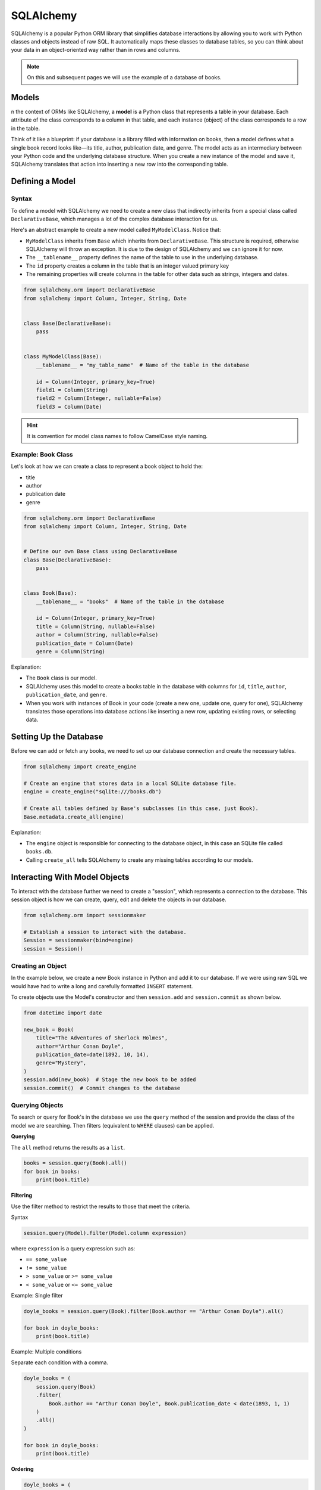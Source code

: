 SQLAlchemy
==========

SQLAlchemy is a popular Python ORM library that simplifies database
interactions by allowing you to work with Python classes and objects instead of
raw SQL. It automatically maps these classes to database tables, so you can
think about your data in an object-oriented way rather than in rows and
columns.

.. note::

    On this and subsequent pages we will use the example of a database of
    books.

Models
------

n the context of ORMs like SQLAlchemy, a **model** is a Python class that
represents a table in your database. Each attribute of the class corresponds to
a column in that table, and each instance (object) of the class corresponds to
a row in the table.

Think of it like a blueprint: if your database is a library filled with
information on books, then a model defines what a single book record looks
like—its title, author, publication date, and genre. The model acts as an
intermediary between your Python code and the underlying database structure.
When you create a new instance of the model and save it, SQLAlchemy translates
that action into inserting a new row into the corresponding table.

Defining a Model
----------------

Syntax
~~~~~~

To define a model with SQLAlchemy we need to create a new class that indirectly
inherits from a special class called ``DeclarativeBase``, which manages a lot
of the complex database interaction for us.

Here's an abstract example to create a new model called ``MyModelClass``.
Notice that:

- ``MyModelClass`` inherits from ``Base`` which inherits from
  ``DeclarativeBase``. This structure is required, otherwise SQLAlchemy will
  throw an exception. It is due to the design of SQLAlchemy and we can ignore
  it for now.
- The ``__tablename__`` property defines the name of the table to use in the
  underlying database.
- The ``id`` property creates a column in the table that is an integer valued
  primary key
- The remaining properties will create columns in the table for other data such
  as strings, integers and dates.

.. code-block:: python

    from sqlalchemy.orm import DeclarativeBase
    from sqlalchemy import Column, Integer, String, Date


    class Base(DeclarativeBase):
        pass


    class MyModelClass(Base):
        __tablename__ = "my_table_name"  # Name of the table in the database

        id = Column(Integer, primary_key=True)
        field1 = Column(String)
        field2 = Column(Integer, nullable=False)
        field3 = Column(Date)

.. hint::

    It is convention for model class names to follow CamelCase style naming.

Example: Book Class
~~~~~~~~~~~~~~~~~~~

Let's look at how we can create a class to represent a book object to hold the:

- title
- author
- publication date
- genre

.. code-block:: python

    from sqlalchemy.orm import DeclarativeBase
    from sqlalchemy import Column, Integer, String, Date


    # Define our own Base class using DeclarativeBase
    class Base(DeclarativeBase):
        pass


    class Book(Base):
        __tablename__ = "books"  # Name of the table in the database

        id = Column(Integer, primary_key=True)
        title = Column(String, nullable=False)
        author = Column(String, nullable=False)
        publication_date = Column(Date)
        genre = Column(String)

Explanation:

- The ``Book`` class is our model.
- SQLAlchemy uses this model to create a books table in the database with
  columns for ``id``, ``title``, ``author``, ``publication_date``, and
  ``genre``.
- When you work with instances of Book in your code (create a new one, update
  one, query for one), SQLAlchemy translates those operations into database
  actions like inserting a new row, updating existing rows, or selecting data.

Setting Up the Database
-----------------------

Before we can add or fetch any books, we need to set up our database connection
and create the necessary tables.

.. code-block:: python

    from sqlalchemy import create_engine

    # Create an engine that stores data in a local SQLite database file.
    engine = create_engine("sqlite:///books.db")

    # Create all tables defined by Base's subclasses (in this case, just Book).
    Base.metadata.create_all(engine)

Explanation:

- The ``engine`` object is responsible for connecting to the database object,
  in this case an SQLite file called ``books.db``.
- Calling ``create_all`` tells SQLAlchemy to create any missing tables
  according to our models.

Interacting With Model Objects
------------------------------

To interact with the database further we need to create a "session", which
represents a connection to the database. This session object is how we can
create, query, edit and delete the objects in our database.

.. code-block:: python

    from sqlalchemy.orm import sessionmaker

    # Establish a session to interact with the database.
    Session = sessionmaker(bind=engine)
    session = Session()

Creating an Object
~~~~~~~~~~~~~~~~~~

In the example below, we create a new Book instance in Python and add it to our
database. If we were using raw SQL we would have had to write a long and
carefully formatted ``INSERT`` statement.

To create objects use the Model's constructor and then ``session.add`` and
``session.commit`` as shown below.

.. code-block:: python

    from datetime import date

    new_book = Book(
        title="The Adventures of Sherlock Holmes",
        author="Arthur Conan Doyle",
        publication_date=date(1892, 10, 14),
        genre="Mystery",
    )
    session.add(new_book)  # Stage the new book to be added
    session.commit()  # Commit changes to the database

Querying Objects
~~~~~~~~~~~~~~~~

To search or query for Book's in the database we use the ``query`` method of
the session and provide the class of the model we are searching. Then filters
(equivalent to ``WHERE`` clauses) can be applied.

**Querying**

The ``all`` method returns the results as a ``list``.

.. code-block:: python

    books = session.query(Book).all()
    for book in books:
        print(book.title)

**Filtering**

Use the filter method to restrict the results to those that meet the criteria.

Syntax

.. code-block::

    session.query(Model).filter(Model.column expression)

where ``expression`` is a query expression such as:

- ``== some_value``
- ``!= some_value``
- ``> some_value`` or ``>= some_value``
- ``< some_value`` or ``<= some_value``

Example: Single filter

.. code-block:: python

    doyle_books = session.query(Book).filter(Book.author == "Arthur Conan Doyle").all()

    for book in doyle_books:
        print(book.title)

Example: Multiple conditions

Separate each condition with a comma.

.. code-block:: python

    doyle_books = (
        session.query(Book)
        .filter(
            Book.author == "Arthur Conan Doyle", Book.publication_date < date(1893, 1, 1)
        )
        .all()
    )

    for book in doyle_books:
        print(book.title)

**Ordering**

.. code-block:: python

    doyle_books = (
        session.query(Book)
        .filter(Book.author == "Arthur Conan Doyle")
        .order_by(Book.publication_date.desc())
        .all()
    )

    for book in doyle_books:
        print(book.title)

**Limiting**

.. code-block:: python

    doyle_books = session.query(Book).limit(5).all()
    for book in doyle_books:
        print(book.title)

Update an Object
~~~~~~~~~~~~~~~~

Updating and editing an object just requires changing the relevant field
property of the object and committing the change to the database.

.. code-block:: python

    sherlock.genre = "Detective Fiction"
    session.commit()

Deleting an Object
~~~~~~~~~~~~~~~~~~

Deleting an object from the database is handled by the ``session.delete``
method and committing the change.

.. code-block:: python

    session.delete(sherlock)
    session.commit()
